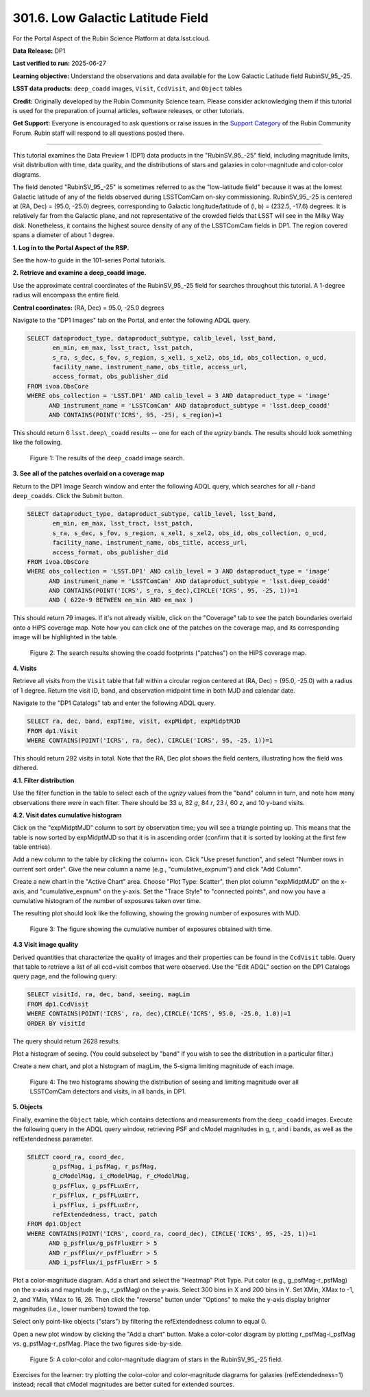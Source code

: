 .. _portal-301-6:

##################################
301.6. Low Galactic Latitude Field
##################################

For the Portal Aspect of the Rubin Science Platform at data.lsst.cloud.

**Data Release:** DP1

**Last verified to run:** 2025-06-27

**Learning objective:** Understand the observations and data available for the Low Galactic Latitude field RubinSV\_95\_-25.

**LSST data products:** ``deep_coadd`` images, ``Visit``, ``CcdVisit``, and ``Object`` tables

**Credit:** Originally developed by the Rubin Community Science team.
Please consider acknowledging them if this tutorial is used for the preparation of journal articles, software releases, or other tutorials.

**Get Support:** Everyone is encouraged to ask questions or raise issues in the `Support Category <https://community.lsst.org/c/support/6>`_ of the Rubin Community Forum.
Rubin staff will respond to all questions posted there.

----

This tutorial examines the Data Preview 1 (DP1) data products in the "RubinSV\_95\_-25" field, including magnitude limits, visit distribution with time, data quality, and the distributions of stars and galaxies in color-magnitude and color-color diagrams.

The field denoted "RubinSV\_95\_-25" is sometimes referred to as the "low-latitude field" because it was at the lowest Galactic latitude of any of the fields observed during LSSTComCam on-sky commissioning. RubinSV\_95\_-25 is centered at (RA, Dec) = (95.0, -25.0) degrees, corresponding to Galactic longitude/latitude of (l, b) = (232.5, -17.6) degrees. It is relatively far from the Galactic plane, and not representative of the crowded fields that LSST will see in the Milky Way disk. Nonetheless, it contains the highest source density of any of the LSSTComCam fields in DP1. The region covered spans a diameter of about 1 degree.

**1. Log in to the Portal Aspect of the RSP.**

See the how-to guide in the 101-series Portal tutorials.

**2. Retrieve and examine a deep_coadd image.**

Use the approximate central coordinates of the RubinSV\_95\_-25 field for searches throughout this tutorial. A 1-degree radius will encompass the entire field.

**Central coordinates:** (RA, Dec) = 95.0, -25.0 degrees

Navigate to the "DP1 Images" tab on the Portal, and enter the following ADQL query.

.. code-block:: SQL

  SELECT dataproduct_type, dataproduct_subtype, calib_level, lsst_band,
         em_min, em_max, lsst_tract, lsst_patch,
         s_ra, s_dec, s_fov, s_region, s_xel1, s_xel2, obs_id, obs_collection, o_ucd,
         facility_name, instrument_name, obs_title, access_url,
         access_format, obs_publisher_did
  FROM ivoa.ObsCore
  WHERE obs_collection = 'LSST.DP1' AND calib_level = 3 AND dataproduct_type = 'image'
        AND instrument_name = 'LSSTComCam' AND dataproduct_subtype = 'lsst.deep_coadd'
        AND CONTAINS(POINT('ICRS', 95, -25), s_region)=1


This should return 6 ``lsst.deep\_coadd`` results -- one for each of the *ugrizy* bands. The results should look something like the following.

.. figure:: images/portal-301-6-1.png
    :name: portal-301-6-1
    :alt: The image results

    Figure 1: The results of the ``deep_coadd`` image search.

**3. See all of the patches overlaid on a coverage map**

Return to the DP1 Image Search window and enter the following ADQL query, which searches for all *r*-band ``deep_coadds``. Click the Submit button.

.. code-block:: SQL

  SELECT dataproduct_type, dataproduct_subtype, calib_level, lsst_band,
         em_min, em_max, lsst_tract, lsst_patch,
         s_ra, s_dec, s_fov, s_region, s_xel1, s_xel2, obs_id, obs_collection, o_ucd,
         facility_name, instrument_name, obs_title, access_url,
         access_format, obs_publisher_did
  FROM ivoa.ObsCore
  WHERE obs_collection = 'LSST.DP1' AND calib_level = 3 AND dataproduct_type = 'image'
        AND instrument_name = 'LSSTComCam' AND dataproduct_subtype = 'lsst.deep_coadd'
        AND CONTAINS(POINT('ICRS', s_ra, s_dec),CIRCLE('ICRS', 95, -25, 1))=1
        AND ( 622e-9 BETWEEN em_min AND em_max )

This should return 79 images. If it's not already visible, click on the "Coverage" tab to see the patch boundaries overlaid onto a HiPS coverage map. Note how you can click one of the patches on the coverage map, and its corresponding image will be highlighted in the table.

.. figure:: images/portal-301-6-2.png
    :name: portal-301-6-2
    :alt: The image results

    Figure 2: The search results showing the coadd footprints ("patches") on the HiPS coverage map.

**4. Visits**

Retrieve all visits from the ``Visit`` table that fall within a circular region centered at (RA, Dec) = (95.0, -25.0) with a radius of 1 degree. Return the visit ID, band, and observation midpoint time in both MJD and calendar date.

Navigate to the "DP1 Catalogs" tab and enter the following ADQL query.

.. code-block:: SQL

  SELECT ra, dec, band, expTime, visit, expMidpt, expMidptMJD
  FROM dp1.Visit
  WHERE CONTAINS(POINT('ICRS', ra, dec), CIRCLE('ICRS', 95, -25, 1))=1

This should return 292 visits in total. Note that the RA, Dec plot shows the field centers, illustrating how the field was dithered.

**4.1. Filter distribution**

Use the filter function in the table to select each of the *ugrizy* values from the "band" column in turn, and note how many observations there were in each filter. There should be 33 *u*, 82 *g*, 84 *r*, 23 *i*, 60 *z*, and 10 *y*-band visits.


**4.2. Visit dates cumulative histogram**

Click on the "expMidptMJD" column to sort by observation time; you will see a triangle pointing up. This means that the table is now sorted by expMidptMJD so that it is in ascending order (confirm that it is sorted by looking at the first few table entries).

Add a new column to the table by clicking the column+ icon. Click "Use preset function", and select "Number rows in current sort order". Give the new column a name (e.g., "cumulative_expnum") and click "Add Column".

Create a new chart in the "Active Chart" area. Choose "Plot Type: Scatter", then plot column "expMidptMJD" on the x-axis, and "cumulative_expnum" on the y-axis. Set the "Trace Style" to "connected points", and now you have a cumulative histogram of the number of exposures taken over time.

The resulting plot should look like the following, showing the growing number of exposures with MJD.

.. figure:: images/portal-301-6-3.png
    :name: portal-301-6-3
    :alt: A cumulative histogram of number of exposures as a function of expMidptMJD. Values steadily increase with time over a span of 17 days.

    Figure 3: The figure showing the cumulative number of exposures obtained with time.

**4.3 Visit image quality**

Derived quantities that characterize the quality of images and their properties can be found in the ``CcdVisit`` table. Query that table to retrieve a list of all ccd+visit combos that were observed. Use the "Edit ADQL" section on the DP1 Catalogs query page, and the following query:

.. code-block:: SQL

  SELECT visitId, ra, dec, band, seeing, magLim
  FROM dp1.CcdVisit
  WHERE CONTAINS(POINT('ICRS', ra, dec),CIRCLE('ICRS', 95.0, -25.0, 1.0))=1
  ORDER BY visitId

The query should return 2628 results.

Plot a histogram of seeing. (You could subselect by "band" if you wish to see the distribution in a particular filter.)

Create a new chart, and plot a histogram of magLim, the 5-sigma limiting magnitude of each image.

.. figure:: images/portal-301-6-4.png
    :name: portal-301-6-4
    :alt: A plot showing two histograms. On the left is the distribution of seeing in arcsec, and on the right a histogram of magLim in mag.

    Figure 4: The two histograms showing the distribution of seeing and limiting magnitude over all LSSTComCam detectors and visits, in all bands, in DP1.


**5. Objects**

Finally, examine the ``Object`` table, which contains detections and measurements from the ``deep_coadd`` images. Execute the following query in the ADQL query window, retrieving PSF and cModel magnitudes in g, r, and i bands, as well as the refExtendedness parameter.

.. code-block:: SQL

  SELECT coord_ra, coord_dec,
         g_psfMag, i_psfMag, r_psfMag,
         g_cModelMag, i_cModelMag, r_cModelMag,
         g_psfFlux, g_psfFLuxErr,
         r_psfFlux, r_psfFLuxErr,
         i_psfFlux, i_psfFLuxErr,
         refExtendedness, tract, patch
  FROM dp1.Object
  WHERE CONTAINS(POINT('ICRS', coord_ra, coord_dec), CIRCLE('ICRS', 95, -25, 1))=1
        AND g_psfFlux/g_psfFluxErr > 5
        AND r_psfFlux/r_psfFluxErr > 5
        AND i_psfFlux/i_psfFluxErr > 5

Plot a color-magnitude diagram. Add a chart and select the "Heatmap" Plot Type. Put color (e.g., g_psfMag-r_psfMag) on the x-axis and magnitude (e.g., r_psfMag) on the y-axis. Select 300 bins in X and 200 bins in Y. Set XMin, XMax to -1, 2, and YMin, YMax to 16, 26. Then click the "reverse" button under "Options" to make the y-axis display brighter magnitudes (i.e., lower numbers) toward the top.

Select only point-like objects ("stars") by filtering the refExtendedness column to equal 0.

Open a new plot window by clicking the "Add a chart" button. Make a color-color diagram by plotting r_psfMag-i_psfMag vs. g_psfMag-r_psfMag. Place the two figures side-by-side.

.. figure:: images/portal-301-6-5.png
    :name: portal-301-6-5
    :alt: A plot showing color-color and color-magnitude diagrams as heatmaps.

    Figure 5: A color-color and color-magnitude diagram of stars in the RubinSV\_95\_-25 field.


Exercises for the learner: try plotting the color-color and color-magnitude diagrams for galaxies (refExtendedness=1) instead; recall that cModel magnitudes are better suited for extended sources.
